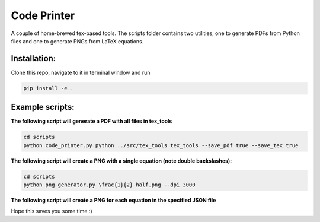============
Code Printer
============

A couple of home-brewed tex-based tools. The scripts folder contains two utilities, one to generate PDFs from Python files and one to generate PNGs from LaTeX equations.

-------------
Installation:
-------------
Clone this repo, navigate to it in terminal window and run

.. code:: bash

    pip install -e .

----------------
Example scripts:
----------------

**The following script will generate a PDF with all files in tex_tools**

.. code:: bash

    cd scripts
    python code_printer.py python ../src/tex_tools tex_tools --save_pdf true --save_tex true


**The following script will create a PNG with a single equation (note double backslashes):**

.. code:: bash

    cd scripts
    python png_generator.py \frac{1}{2} half.png --dpi 3000
    
**The following script will create a PNG for each equation in the specified JSON file**

.. code:: bash
    cd scripts
    python png_generator.py sag/equations.json sag/output --header-file sag/header.tex --dpi 3000

Hope this saves you some time :)